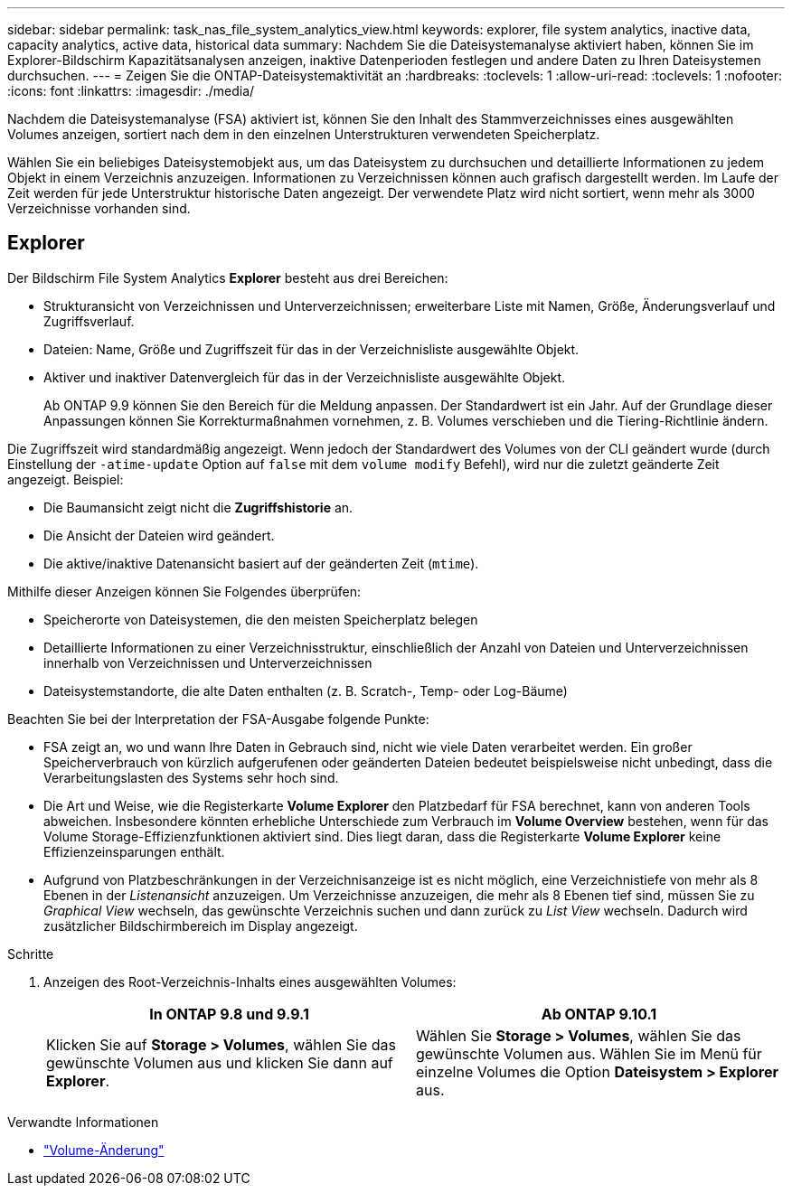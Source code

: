 ---
sidebar: sidebar 
permalink: task_nas_file_system_analytics_view.html 
keywords: explorer, file system analytics, inactive data, capacity analytics, active data, historical data 
summary: Nachdem Sie die Dateisystemanalyse aktiviert haben, können Sie im Explorer-Bildschirm Kapazitätsanalysen anzeigen, inaktive Datenperioden festlegen und andere Daten zu Ihren Dateisystemen durchsuchen. 
---
= Zeigen Sie die ONTAP-Dateisystemaktivität an
:hardbreaks:
:toclevels: 1
:allow-uri-read: 
:toclevels: 1
:nofooter: 
:icons: font
:linkattrs: 
:imagesdir: ./media/


[role="lead"]
Nachdem die Dateisystemanalyse (FSA) aktiviert ist, können Sie den Inhalt des Stammverzeichnisses eines ausgewählten Volumes anzeigen, sortiert nach dem in den einzelnen Unterstrukturen verwendeten Speicherplatz.

Wählen Sie ein beliebiges Dateisystemobjekt aus, um das Dateisystem zu durchsuchen und detaillierte Informationen zu jedem Objekt in einem Verzeichnis anzuzeigen. Informationen zu Verzeichnissen können auch grafisch dargestellt werden. Im Laufe der Zeit werden für jede Unterstruktur historische Daten angezeigt. Der verwendete Platz wird nicht sortiert, wenn mehr als 3000 Verzeichnisse vorhanden sind.



== Explorer

Der Bildschirm File System Analytics *Explorer* besteht aus drei Bereichen:

* Strukturansicht von Verzeichnissen und Unterverzeichnissen; erweiterbare Liste mit Namen, Größe, Änderungsverlauf und Zugriffsverlauf.
* Dateien: Name, Größe und Zugriffszeit für das in der Verzeichnisliste ausgewählte Objekt.
* Aktiver und inaktiver Datenvergleich für das in der Verzeichnisliste ausgewählte Objekt.
+
Ab ONTAP 9.9 können Sie den Bereich für die Meldung anpassen. Der Standardwert ist ein Jahr. Auf der Grundlage dieser Anpassungen können Sie Korrekturmaßnahmen vornehmen, z. B. Volumes verschieben und die Tiering-Richtlinie ändern.



Die Zugriffszeit wird standardmäßig angezeigt. Wenn jedoch der Standardwert des Volumes von der CLI geändert wurde (durch Einstellung der `-atime-update` Option auf `false` mit dem `volume modify` Befehl), wird nur die zuletzt geänderte Zeit angezeigt. Beispiel:

* Die Baumansicht zeigt nicht die *Zugriffshistorie* an.
* Die Ansicht der Dateien wird geändert.
* Die aktive/inaktive Datenansicht basiert auf der geänderten Zeit (`mtime`).


Mithilfe dieser Anzeigen können Sie Folgendes überprüfen:

* Speicherorte von Dateisystemen, die den meisten Speicherplatz belegen
* Detaillierte Informationen zu einer Verzeichnisstruktur, einschließlich der Anzahl von Dateien und Unterverzeichnissen innerhalb von Verzeichnissen und Unterverzeichnissen
* Dateisystemstandorte, die alte Daten enthalten (z. B. Scratch-, Temp- oder Log-Bäume)


Beachten Sie bei der Interpretation der FSA-Ausgabe folgende Punkte:

* FSA zeigt an, wo und wann Ihre Daten in Gebrauch sind, nicht wie viele Daten verarbeitet werden. Ein großer Speicherverbrauch von kürzlich aufgerufenen oder geänderten Dateien bedeutet beispielsweise nicht unbedingt, dass die Verarbeitungslasten des Systems sehr hoch sind.
* Die Art und Weise, wie die Registerkarte *Volume Explorer* den Platzbedarf für FSA berechnet, kann von anderen Tools abweichen. Insbesondere könnten erhebliche Unterschiede zum Verbrauch im *Volume Overview* bestehen, wenn für das Volume Storage-Effizienzfunktionen aktiviert sind. Dies liegt daran, dass die Registerkarte *Volume Explorer* keine Effizienzeinsparungen enthält.
* Aufgrund von Platzbeschränkungen in der Verzeichnisanzeige ist es nicht möglich, eine Verzeichnistiefe von mehr als 8 Ebenen in der _Listenansicht_ anzuzeigen. Um Verzeichnisse anzuzeigen, die mehr als 8 Ebenen tief sind, müssen Sie zu _Graphical View_ wechseln, das gewünschte Verzeichnis suchen und dann zurück zu _List View_ wechseln. Dadurch wird zusätzlicher Bildschirmbereich im Display angezeigt.


.Schritte
. Anzeigen des Root-Verzeichnis-Inhalts eines ausgewählten Volumes:
+
[cols="2"]
|===
| In ONTAP 9.8 und 9.9.1 | Ab ONTAP 9.10.1 


| Klicken Sie auf *Storage > Volumes*, wählen Sie das gewünschte Volumen aus und klicken Sie dann auf *Explorer*. | Wählen Sie *Storage > Volumes*, wählen Sie das gewünschte Volumen aus. Wählen Sie im Menü für einzelne Volumes die Option *Dateisystem > Explorer* aus. 
|===


.Verwandte Informationen
* link:https://docs.netapp.com/us-en/ontap-cli/volume-modify.html["Volume-Änderung"^]

